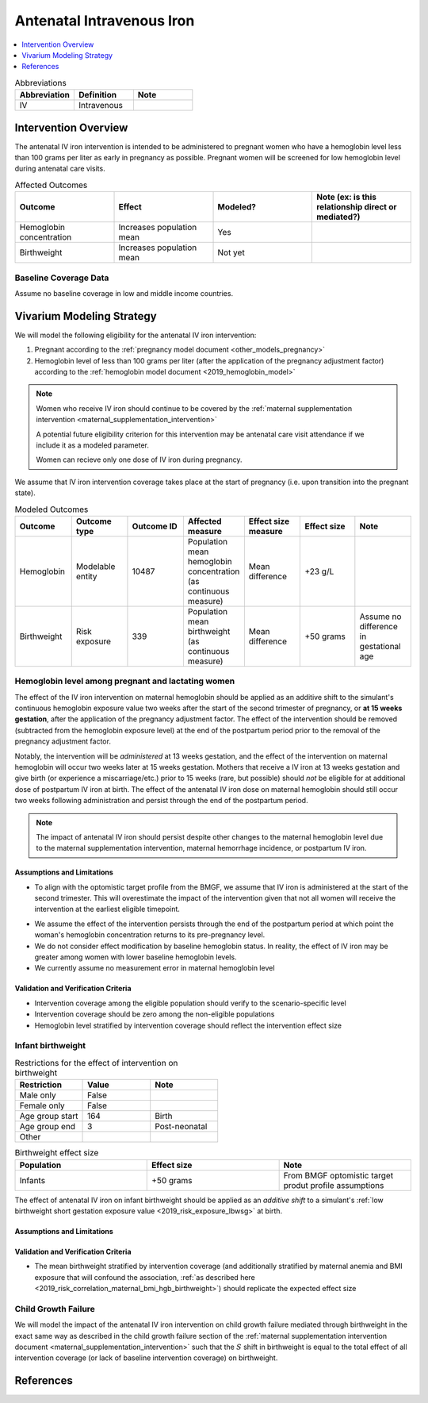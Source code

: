 .. _intervention_iv_iron_antenatal:

==============================
Antenatal Intravenous Iron
==============================

.. todo::

  Add a brief introductory paragraph for this document.

.. contents::
   :local:
   :depth: 1

.. list-table:: Abbreviations
  :widths: 15 15 15
  :header-rows: 1

  * - Abbreviation
    - Definition
    - Note
  * - IV
    - Intravenous
    - 

Intervention Overview
-----------------------

The antenatal IV iron intervention is intended to be administered to pregnant women who have a hemoglobin level less than 100 grams per liter as early in pregnancy as possible. Pregnant women will be screened for low hemoglobin level during antenatal care visits. 

.. list-table:: Affected Outcomes
  :widths: 15 15 15 15
  :header-rows: 1

  * - Outcome
    - Effect
    - Modeled?
    - Note (ex: is this relationship direct or mediated?)
  * - Hemoglobin concentration
    - Increases population mean
    - Yes
    - 
  * - Birthweight
    - Increases population mean
    - Not yet
    - 

Baseline Coverage Data
++++++++++++++++++++++++

Assume no baseline coverage in low and middle income countries.

Vivarium Modeling Strategy
--------------------------

We will model the following eligibility for the antenatal IV iron intervention:

#. Pregnant according to the :ref:`pregnancy model document <other_models_pregnancy>`
#. Hemoglobin level of less than 100 grams per liter (after the application of the pregnancy adjustment factor) according to the :ref:`hemoglobin model document <2019_hemoglobin_model>`

.. note::

  Women who receive IV iron should continue to be covered by the :ref:`maternal supplementation intervention <maternal_supplementation_intervention>` 

  A potential future eligibility criterion for this intervention may be antenatal care visit attendance if we include it as a modeled parameter.

  Women can recieve only one dose of IV iron during pregnancy.
  
.. todo::

  Consider adding a component to incorporate measurement error in maternal hemoglobin level to assess eligibility.

We assume that IV iron intervention coverage takes place at the start of pregnancy (i.e. upon transition into the pregnant state).

.. list-table:: Modeled Outcomes
  :widths: 15 15 15 15 15 15 15
  :header-rows: 1

  * - Outcome
    - Outcome type
    - Outcome ID
    - Affected measure
    - Effect size measure
    - Effect size
    - Note 
  * - Hemoglobin
    - Modelable entity
    - 10487
    - Population mean hemoglobin concentration (as continuous measure)
    - Mean difference
    - +23 g/L
    - 
  * - Birthweight
    - Risk exposure
    - 339
    - Population mean birthweight (as continuous measure)
    - Mean difference
    - +50 grams
    - Assume no difference in gestational age

Hemoglobin level among pregnant and lactating women
+++++++++++++++++++++++++++++++++++++++++++++++++++++

.. list-table:: Maternal hemoglobin effect size
  :widths: 15 15 15 
  :header-rows: 1

  * - Population
    - Effect size
    - Parameter uncertainty
    - Stochastic uncertainty
    - Note
  * - Pregnant women with hemoglobin levels less than 100 g/L
    - +23 g/L
    - None (for now)
    - Sample from a normal distribution with a mean=23, SD=14. If sampled value is less than 0 g/L, replace sampled value with 0 (aka, rectified normal distribution with lower bound of zero).
    - Effect applied at 15 weeks gestation (two weeks after start of the second trimester) through the end of the postpartum period. Effect size is from the BMGF ongoing trials relative to oral iron supplementation. Lower bound of zero chosen for biologic plausibility of non-response.

The effect of the IV iron intervention on maternal hemoglobin should be applied as an additive shift to the simulant's continuous hemoglobin exposure value two weeks after the start of the second trimester of pregnancy, or **at 15 weeks gestation**, after the application of the pregnancy adjustment factor. The effect of the intervention should be removed (subtracted from the hemoglobin exposure level) at the end of the postpartum period prior to the removal of the pregnancy adjustment factor.

Notably, the intervention will be *administered* at 13 weeks gestation, and the effect of the intervention on maternal hemoglobin will occur two weeks later at 15 weeks gestation. Mothers that receive a IV iron at 13 weeks gestation and give birth (or experience a miscarriage/etc.) prior to 15 weeks (rare, but possible) should *not* be eligible for at additional dose of postpartum IV iron at birth. The effect of the antenatal IV iron dose on maternal hemoglobin should still occur two weeks following administration and persist through the end of the postpartum period.

.. note::

  The impact of antenatal IV iron should persist despite other changes to the maternal hemoglobin level due to the maternal supplementation intervention, maternal hemorrhage incidence, or postpartum IV iron.

Assumptions and Limitations
~~~~~~~~~~~~~~~~~~~~~~~~~~~~

- To align with the optomistic target profile from the BMGF, we assume that IV iron is administered at the start of the second trimester. This will overestimate the impact of the intervention given that not all women will receive the intervention at the earliest eligible timepoint.

.. todo::

  Consider updating this assumption

- We assume the effect of the intervention persists through the end of the postpartum period at which point the woman's hemoglobin concentration returns to its pre-pregnancy level.

- We do not consider effect modification by baseline hemoglobin status. In reality, the effect of IV iron may be greater among women with lower baseline hemoglobin levels.

- We currently assume no measurement error in maternal hemoglobin level

Validation and Verification Criteria
~~~~~~~~~~~~~~~~~~~~~~~~~~~~~~~~~~~~~~

- Intervention coverage among the eligible population should verify to the scenario-specific level
- Intervention coverage should be zero among the non-eligible populations
- Hemoglobin level stratified by intervention coverage should reflect the intervention effect size

Infant birthweight
+++++++++++++++++++++++++++++++++++++++++++++++++++++

.. list-table:: Restrictions for the effect of intervention on birthweight
  :widths: 15 15 15
  :header-rows: 1

  * - Restriction
    - Value
    - Note
  * - Male only
    - False
    - 
  * - Female only
    - False
    - 
  * - Age group start
    - 164
    - Birth
  * - Age group end
    - 3
    - Post-neonatal
  * - Other
    - 
    - 

.. list-table:: Birthweight effect size
  :widths: 15 15 15 
  :header-rows: 1

  * - Population
    - Effect size
    - Note
  * - Infants
    - +50 grams
    - From BMGF optomistic target produt profile assumptions

The effect of antenatal IV iron on infant birthweight should be applied as an *additive shift* to a simulant's :ref:`low birthweight short gestation exposure value <2019_risk_exposure_lbwsg>` at birth.

Assumptions and Limitations
~~~~~~~~~~~~~~~~~~~~~~~~~~~~

.. todo::

  List assumptions and limitations

Validation and Verification Criteria
~~~~~~~~~~~~~~~~~~~~~~~~~~~~~~~~~~~~~~

- The mean birthweight stratified by intervention coverage (and additionally stratified by maternal anemia and BMI exposure that will confound the association, :ref:`as described here <2019_risk_correlation_maternal_bmi_hgb_birthweight>`) should replicate the expected effect size

Child Growth Failure
+++++++++++++++++++++++++++++++++++++++++++++++++++++

We will model the impact of the antenatal IV iron intervention on child growth failure mediated through birthweight in the exact same way as described in the child growth failure section of the :ref:`maternal supplementation intervention document <maternal_supplementation_intervention>` such that the :math:`S` shift in birthweight is equal to the total effect of all intervention coverage (or lack of baseline intervention coverage) on birthweight.

References
------------
